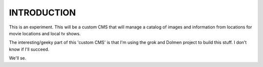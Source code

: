 ===============
INTRODUCTION
===============

This is an experiment. This will be a custom CMS that will manage a catalog of 
images and information from locations for movie locations and local tv shows.

The interesting/geeky part of this 'custom CMS' is that I'm using the grok and
Dolmen project to build this stuff. I don't know if I'll succeed. 

We'll se.


